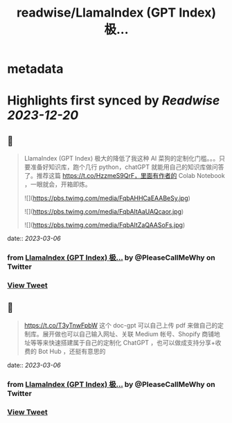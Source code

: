 :PROPERTIES:
:title: readwise/LlamaIndex (GPT Index) 极...
:END:


* metadata
:PROPERTIES:
:author: [[PleaseCallMeWhy on Twitter]]
:full-title: "LlamaIndex (GPT Index) 极..."
:category: [[tweets]]
:url: https://twitter.com/PleaseCallMeWhy/status/1632204074048425984
:image-url: https://pbs.twimg.com/profile_images/459158817570181120/H7Kw9tWi.jpeg
:END:

* Highlights first synced by [[Readwise]] [[2023-12-20]]
** 📌
#+BEGIN_QUOTE
LlamaIndex (GPT Index) 极大的降低了我这种 AI 菜狗的定制化门槛。。。只要准备好知识库，跑个几行 python，chatGPT 就能用自己的知识库做问答了。推荐这篇 https://t.co/HzzmeS9QrF，里面有作者的 Colab Notebook ，一眼就会，开箱即炼。 

![](https://pbs.twimg.com/media/FqbAHHCaEAABeSy.jpg) 

![](https://pbs.twimg.com/media/FqbAItAaUAQcaor.jpg) 

![](https://pbs.twimg.com/media/FqbAItZaQAASoFs.jpg) 
#+END_QUOTE
    date:: [[2023-03-06]]
*** from _LlamaIndex (GPT Index) 极..._ by @PleaseCallMeWhy on Twitter
*** [[https://twitter.com/PleaseCallMeWhy/status/1632204074048425984][View Tweet]]
** 📌
#+BEGIN_QUOTE
https://t.co/T3yTnwFpbW 这个 doc-gpt 可以自己上传 pdf 来做自己的定制库。展开做也可以自己输入网址、关联 Medium 帐号、Shopify 商铺地址等等来快速搭建属于自己的定制化 ChatGPT ，也可以做成支持分享+收费的 Bot Hub ，还挺有意思的 
#+END_QUOTE
    date:: [[2023-03-06]]
*** from _LlamaIndex (GPT Index) 极..._ by @PleaseCallMeWhy on Twitter
*** [[https://twitter.com/PleaseCallMeWhy/status/1632204812719898626][View Tweet]]